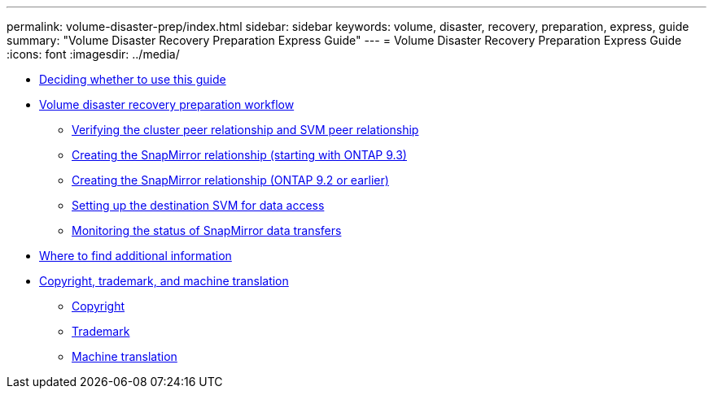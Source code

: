 ---
permalink: volume-disaster-prep/index.html
sidebar: sidebar
keywords: volume, disaster, recovery, preparation, express, guide
summary: "Volume Disaster Recovery Preparation Express Guide"
---
= Volume Disaster Recovery Preparation Express Guide
:icons: font
:imagesdir: ../media/

* xref:concept_volume_disaster_prep_overview.adoc[Deciding whether to use this guide]
* xref:concept_snapmirror_intercluster_configuration_workflow.adoc[Volume disaster recovery preparation workflow]
 ** xref:task_verifying_cluster_peer_relationship.adoc[Verifying the cluster peer relationship and SVM peer relationship]
 ** xref:task_creating_snapmirror_relationships_93_later.adoc[Creating the SnapMirror relationship (starting with ONTAP 9.3)]
 ** xref:task_creating_snapmirror_relationships_92_earlier.adoc[Creating the SnapMirror relationship (ONTAP 9.2 or earlier)]
 ** xref:task_setting_up_destination_svm_for_data_access.adoc[Setting up the destination SVM for data access]
 ** xref:task_monitoring_status_snapmirror_data_transfers.adoc[Monitoring the status of SnapMirror data transfers]
* xref:reference_where_to_find_additional_information.adoc[Where to find additional information]
* xref:reference_copyright_trademark.adoc[Copyright, trademark, and machine translation]
 ** xref:reference_copyright.adoc[Copyright]
 ** xref:reference_trademark.adoc[Trademark]
 ** xref:generic_machine_translation_disclaimer.adoc[Machine translation]
